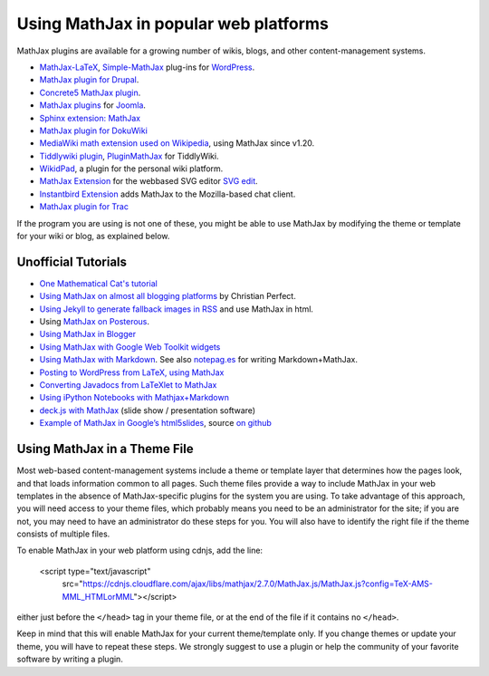 .. _platforms:

======================================
Using MathJax in popular web platforms
======================================

MathJax plugins are available for a growing number of wikis, blogs,
and other content-management systems.  

-  `MathJax-LaTeX`_, `Simple-MathJax`_ plug-ins for `WordPress`_.
-  `MathJax plugin for Drupal`_.
-  `Concrete5 MathJax plugin`_.
-  `MathJax plugins`_ for `Joomla`_.
-  `Sphinx extension: MathJax`_
-  `MathJax plugin for DokuWiki`_
-  `MediaWiki math extension used on Wikipedia`_, using MathJax since
   v1.20.
-  `Tiddlywiki plugin`_, `PluginMathJax`_ for TiddlyWiki.
-  `WikidPad`_, a plugin for the personal wiki platform.
-  `MathJax Extension`_ for the webbased SVG editor `SVG edit`_.
-  `Instantbird Extension`_ adds MathJax to the Mozilla-based chat
   client.
-  `MathJax plugin for
   Trac <https://trac-hacks.orgwiki/TracMathJaxPlugin>`__

.. _WikidPad: http://trac.wikidpad2.webfactional.com/wiki/MathJaxPlugin
.. _MathJax-LaTeX: http://wordpress.org/extend/plugins/mathjax-latex/
.. _Simple-MathJax: http://wordpress.org/extend/plugins/simple-mathjax/
.. _MathJax plugin for Drupal: http://drupal.org/project/mathjax
.. _MathJax plugin for DokuWiki: https://www.dokuwiki.org/plugin:mathjax
.. _Concrete5 MathJax plugin: http://www.concrete5.org/marketplace/addons/load-mathjax/
.. _PluginMathJax: http://myweb.dal.ca/haines/#PluginMathJax
.. _`Sphinx extension: MathJax`: http://sphinx.pocoo.org/ext/math.html#module-sphinx.ext.mathjax
.. _MediaWiki math extension used on Wikipedia: http://www.mediawiki.org/wiki/Extension:Math#MathJax
.. _MathJax Extension: https://github.com/josegaert/ext-mathjax
.. _SVG edit: https://code.google.com/p/svg-edit/
.. _Instantbird Extension: https://addons.instantbird.org/en-US/instantbird/addon/340
.. _Tiddlywiki plugin: http://www.guyrutenberg.com/2011/06/25/latex-for-tiddlywiki-a-mathjax-plugin/
.. _MathJax plugins: http://extensions.joomla.org/search?q=mathjax
.. _Joomla: http://www.joomla.org/
.. _WordPress: http://www.wordpress.org/

If the program you are using is not one of these, you might be able to 
use MathJax by modifying the theme or template for your wiki or blog,
as explained below.



Unofficial Tutorials
====================

-  `One Mathematical Cat's 
   tutorial <http://www.onemathematicalcat.org/MathJaxDocumentation/TeXSyntax.htm>`__
-  `Using MathJax on almost all blogging platforms
   <http://checkmyworking.com/2012/01/how-to-get-beautifully-typeset-maths-on-your-blog/>`__
   by Christian Perfect.
-  `Using Jekyll to generate fallback images in
   RSS <http://noamross.net/blog/2012/4/4/math-in-rss-feeds.html>`__ and
   use MathJax in html.
-  Using `MathJax on
   Posterous <http://korchkidu.posterous.com/test-mathjax>`__.
-  `Using MathJax in
   Blogger <http://holdenweb.blogspot.com/2011/11/blogging-mathematics.html>`__
-  `Using MathJax with Google Web Toolkit
   widgets <http://cs.jsu.edu/wordpress/?p=55>`__
-  `Using MathJax with
   Markdown <http://www.leancrew.com/all-this/2010/09/php-markdown-extra-math-mathjax-and-wordpress>`__.
   See also `notepag.es <http://notepag.es/introduction#>`__ for writing
   Markdown+MathJax.
-  `Posting to WordPress from LaTeX, using
   MathJax <http://www.russet.org.uk/blog/2010/08/latex-to-wordpress/>`__
-  `Converting Javadocs from LaTeXlet to
   MathJax <http://www.opengamma.com/blog/2012/04/12/converting-javadocs-from-latexlet-to-mathjax>`__
-  `Using iPython Notebooks with
   Mathjax+Markdown <http://williewong.wordpress.com/2012/07/24/using-ipython-notebook-for-manual-computations/>`__
-  `deck.js with MathJax
   <http://checkmyworking.com/2012/04/slides-about-the-princess-on-a-castle-puzzle/>`__
   (slide show / presentation software)
-  `Example of MathJax in Google’s
   html5slides <http://naoyat.github.io/slides/memo/html5slides%2BMathJax.html#1>`__,
   source `on
   github <https://github.com/naoyat/slides/tree/gh-pages/memo>`__



Using MathJax in a Theme File
=============================

Most web-based content-management systems include a theme or template
layer that determines how the pages look, and that loads information
common to all pages.  Such theme files provide a way to
include MathJax in your web templates in the absence of
MathJax-specific plugins for the system you are using.  To take
advantage of this approach, you will need access to your theme files,
which probably means you need to be an administrator for the site; if
you are not, you may need to have an administrator do these steps for
you. You will also have to identify the right file if the theme
consists of multiple files.

To enable MathJax in your web platform using cdnjs, add the line:

    <script type="text/javascript" 
       src="https://cdnjs.cloudflare.com/ajax/libs/mathjax/2.7.0/MathJax.js/MathJax.js?config=TeX-AMS-MML_HTMLorMML"></script>

either just before the ``</head>`` tag in your theme file, or at the end of
the file if it contains no ``</head>``. 

Keep in mind that this will enable MathJax for your current
theme/template only.  If you change themes or update your theme, you
will have to repeat these steps. We strongly suggest to use a plugin
or help the community of your favorite software by writing a plugin.
